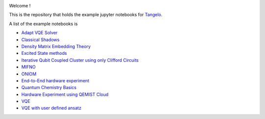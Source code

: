 |tangelo_logo|

.. |tangelo_logo| image:: ./docs/source/_static/img/tangelo_logo_gradient.png
   :width: 600
   :alt: tangelo_logo

|maintainer| |licence| |systems| |dev_branch|

..
    |build|

.. |maintainer| image:: https://img.shields.io/badge/Maintainer-GoodChemistry-blue
   :target: https://goodchemistry.com
.. |licence| image:: https://img.shields.io/badge/License-Apache_2.0-green
   :target: https://github.com/goodchemistryco/Tangelo/blob/main/LICENSE
.. |systems| image:: https://img.shields.io/badge/OS-Linux%20MacOS%20Windows-7373e3
.. |dev_branch| image:: https://img.shields.io/badge/DevBranch-develop-yellow
.. |build| image:: https://github.com/goodchemistryco/Tangelo/actions/workflows/continuous_integration.yml/badge.svg
   :target: https://github.com/goodchemistryco/Tangelo/actions/workflows/continuous_integration.yml

Welcome !

This is the repository that holds the example jupyter notebooks for `Tangelo <https://github.com/goodchemistryco/Tangelo>`_.

A list of the example notebooks is

* `Adapt VQE Solver <https://github.com/goodchemistryco/Tangelo-Examples/examples/adapt.ipynb>`_
* `Classical Shadows <https://github.com/goodchemistryco/Tangelo-Examples/examples/classical_shadows.ipynb>`_
* `Density Matrix Embedding Theory <https://github.com/goodchemistryco/Tangelo-Examples/examples/dmet.ipynb>`_
* `Excited State methods <https://github.com/goodchemistryco/Tangelo-Examples/examples/excited_states.ipynb>`_
* `Iterative Qubit Coupled Cluster using only Clifford Circuits <https://github.com/goodchemistryco/Tangelo-Examples/examples/iqcc_using_clifford.ipynb>`_
* `MIFNO <https://github.com/goodchemistryco/Tangelo-Examples/examples/mifno.ipynb>`_
* `ONIOM <https://github.com/goodchemistryco/Tangelo-Examples/examples/oniom.ipynb>`_
* `End-to-End hardware experiment <https://github.com/goodchemistryco/Tangelo-Examples/examples/overview_endtoend.ipynb>`_
* `Quantum Chemistry Basics <https://github.com/goodchemistryco/Tangelo-Examples/examples/qchem_modelling_basics.ipynb>`_
* `Hardware Experiment using QEMIST Cloud <https://github.com/goodchemistryco/Tangelo-Examples/examples/qemist_cloud_hardware_experiment.ipynb>`_
* `VQE <https://github.com/goodchemistryco/Tangelo-Examples/examples/vqe.ipynb>`_
* `VQE with user defined ansatz <https://github.com/goodchemistryco/Tangelo-Examples/examples/vqe_custom_ansatz_hamiltonian.ipynb>`_